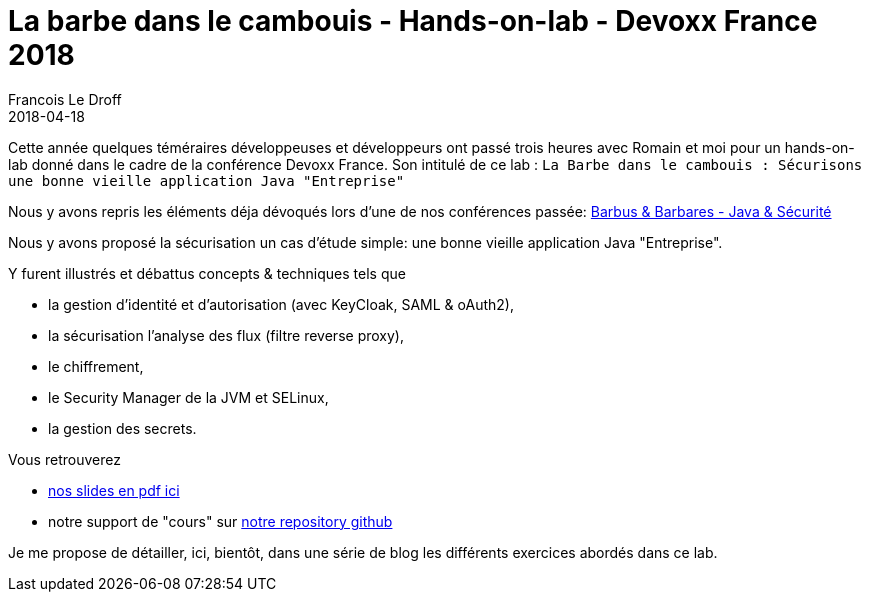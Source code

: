 =  La barbe dans le cambouis - Hands-on-lab - Devoxx France 2018
Francois Le Droff
2018-04-18
:jbake-type: post
:jbake-tags:  Conference, Sécurité, Architecture, Français, devoxx, lab, keyCloak, Spring, Spring Security
:jbake-status: published

Cette année quelques téméraires développeuses et développeurs ont passé trois heures avec Romain et moi
pour un hands-on-lab donné dans le cadre de la conférence Devoxx France.
Son intitulé de ce lab :  `La Barbe dans le cambouis : Sécurisons une bonne vieille application Java "Entreprise"`

Nous y avons repris les éléments déja dévoqués
lors d'une de nos conférences passée: link:http://droff.com/content/2015/04/10/devoxx-fr-2015.html[Barbus & Barbares - Java & Sécurité]

Nous y avons proposé la sécurisation un cas d’étude simple: une bonne vieille application Java "Entreprise".

Y furent illustrés et débattus concepts & techniques tels que

* la gestion d'identité et d'autorisation (avec KeyCloak, SAML & oAuth2),
* la sécurisation l’analyse des flux (filtre reverse proxy),
* le chiffrement,
* le Security Manager de la JVM et SELinux,
* la gestion des secrets.


Vous retrouverez

* link:/pdf/la-barbe-dans-le-cambouis-devoxx-2018.pdf[nos slides en pdf ici]
* notre support de "cours" sur link:https://github.com/francoisledroff/la_barbe_dans_le_cambouis[notre repository github]

Je me propose de détailler, ici, bientôt, dans une série de blog les différents exercices abordés dans ce lab.
